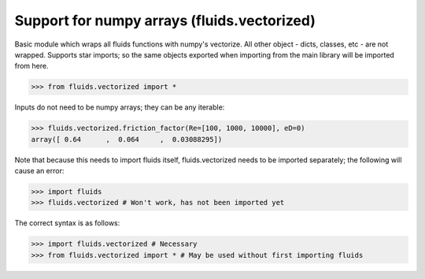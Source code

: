 Support for numpy arrays (fluids.vectorized)
============================================


Basic module which wraps all fluids functions with numpy's vectorize.
All other object - dicts, classes, etc - are not wrapped. Supports star 
imports; so the same objects exported when importing from the main library
will be imported from here. 

>>> from fluids.vectorized import *

Inputs do not need to be numpy arrays; they can be any iterable:

>>> fluids.vectorized.friction_factor(Re=[100, 1000, 10000], eD=0)
array([ 0.64      ,  0.064     ,  0.03088295])

Note that because this needs to import fluids itself, fluids.vectorized
needs to be imported separately; the following will cause an error:
    
>>> import fluids
>>> fluids.vectorized # Won't work, has not been imported yet

The correct syntax is as follows:

>>> import fluids.vectorized # Necessary
>>> from fluids.vectorized import * # May be used without first importing fluids
